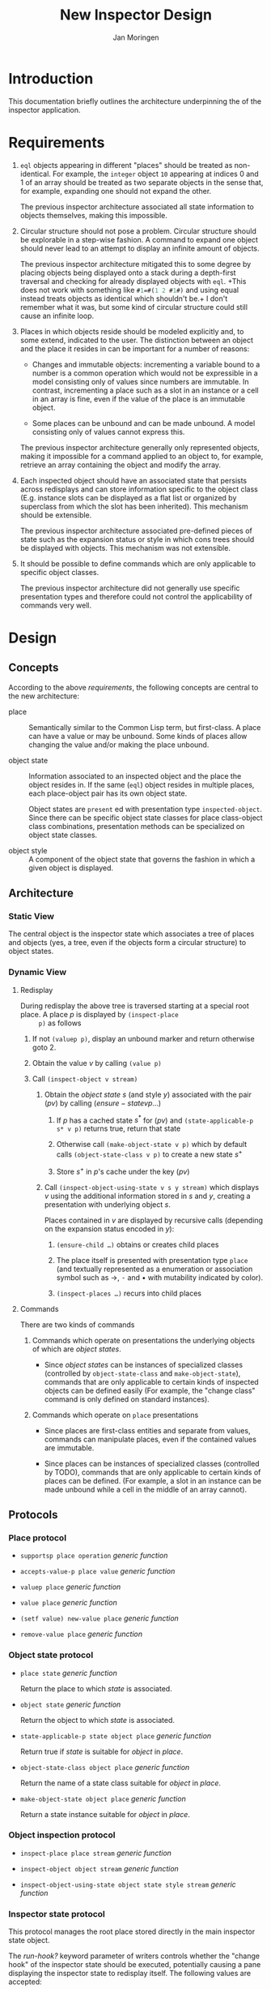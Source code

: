 #+TITLE:  New Inspector Design
#+AUTHOR: Jan Moringen

#+OPTIONS: num:nil toc:nil date:nil

* Introduction

  This documentation briefly outlines the architecture underpinning
  the of the inspector application.

* Requirements

  1. ~eql~ objects appearing in different "places" should be treated
     as non-identical. For example, the ~integer~ object ~10~
     appearing at indices 0 and 1 of an array should be treated as two
     separate objects in the sense that, for example, expanding one
     should not expand the other.

     The previous inspector architecture associated all state
     information to objects themselves, making this impossible.

  2. Circular structure should not pose a problem. Circular structure
     should be explorable in a step-wise fashion. A command to expand
     one object should never lead to an attempt to display an infinite
     amount of objects.

     The previous inspector architecture mitigated this to some degree
     by placing objects being displayed onto a stack during a
     depth-first traversal and checking for already displayed objects
     with ~eql~. +This does not work with something like
     src_lisp[:exports code]{#1=#(1 2 #1#)} and using equal instead
     treats objects as identical which shouldn't be.+ I don't remember
     what it was, but some kind of circular structure could still
     cause an infinite loop.

  3. Places in which objects reside should be modeled explicitly and,
     to some extend, indicated to the user. The distinction between an
     object and the place it resides in can be important for a number
     of reasons:

     + Changes and immutable objects: incrementing a variable bound to
       a number is a common operation which would not be expressible
       in a model consisting only of values since numbers are
       immutable. In contrast, incrementing a place such as a slot in
       an instance or a cell in an array is fine, even if the value of
       the place is an immutable object.

     + Some places can be unbound and can be made unbound. A model
       consisting only of values cannot express this.

     The previous inspector architecture generally only represented
     objects, making it impossible for a command applied to an object
     to, for example, retrieve an array containing the object and
     modify the array.

  4. Each inspected object should have an associated state that
     persists across redisplays and can store information specific to
     the object class (E.g. instance slots can be displayed as a flat
     list or organized by superclass from which the slot has been
     inherited). This mechanism should be extensible.

     The previous inspector architecture associated pre-defined pieces
     of state such as the expansion status or style in which cons
     trees should be displayed with objects. This mechanism was not
     extensible.

  5. It should be possible to define commands which are only
     applicable to specific object classes.

     The previous inspector architecture did not generally use
     specific presentation types and therefore could not control the
     applicability of commands very well.

* Design

** Concepts

   According to the above [[*Requirements][requirements]], the following concepts are
   central to the new architecture:

   + place :: Semantically similar to the Common Lisp term, but
              first-class. A place can have a value or may be
              unbound. Some kinds of places allow changing the value
              and/or making the place unbound.

   + object state :: Information associated to an inspected object and
                     the place the object resides in. If the same
                     (~eql~) object resides in multiple places, each
                     place-object pair has its own object state.

                     Object states are ~present~ ed with presentation
                     type ~inspected-object~. Since there can be
                     specific object state classes for place
                     class-object class combinations, presentation
                     methods can be specialized on object state
                     classes.

   + object style :: A component of the object state that governs the
                     fashion in which a given object is displayed.

** Architecture

*** Static View

    The central object is the inspector state which associates a tree
    of places and objects (yes, a tree, even if the objects form a
    circular structure) to object states.

*** Dynamic View

**** Redisplay

     During redisplay the above tree is traversed starting at a
     special root place. A place $p$ is displayed by ~(inspect-place
     p)~ as follows

     1. If not ~(valuep p)~, display an unbound marker and return
        otherwise goto 2.

     2. Obtain the value $v$ by calling ~(value p)~

     3. Call ~(inspect-object v stream)~

        1. Obtain the /object state/ $s$ (and style $y$) associated
           with the pair $(p v)$ by calling $(ensure-state v p …)$

           1. If $p$ has a cached state $s^*$ for $(p v)$ and
              ~(state-applicable-p s* v p)~ returns true, return that
              state

           2. Otherwise call ~(make-object-state v p)~ which by default
              calls ~(object-state-class v p)~ to create a new state
              $s^+$

           3. Store $s^+$ in $p$'s cache under the key $(p v)$

        2. Call ~(inspect-object-using-state v s y stream)~ which
           displays $v$ using the additional information stored in $s$
           and $y$, creating a presentation with underlying object
           $s$.

           Places contained in $v$ are displayed by recursive calls
           (depending on the expansion status encoded in $y$):

           1. ~(ensure-child …)~ obtains or creates child places

           2. The place itself is presented with presentation type
              ~place~ (and textually represented as a enumeration or
              association symbol such as →, ⁃ and • with mutability
              indicated by color).

           3. ~(inspect-places …)~ recurs into child places


**** Commands

     There are two kinds of commands

     1. Commands which operate on presentations the underlying objects
        of which are /object states/.

        + Since /object states/ can be instances of specialized classes
          (controlled by ~object-state-class~ and ~make-object-state~),
          commands that are only applicable to certain kinds of inspected
          objects can be defined easily (For example, the "change class"
          command is only defined on standard instances).

     2. Commands which operate on ~place~ presentations

        + Since places are first-class entities and separate from
          values, commands can manipulate places, even if the
          contained values are immutable.

        + Since places can be instances of specialized classes
          (controlled by TODO), commands that are only applicable to
          certain kinds of places can be defined. (For example, a slot in
          an instance can be made unbound while a cell in the middle of
          an array cannot).

** Protocols

*** Place protocol

    + ~supportsp place operation~ /generic function/

    + ~accepts-value-p place value~ /generic function/

    + ~valuep place~ /generic function/

    + ~value place~ /generic function/

    + ~(setf value) new-value place~ /generic function/

    + ~remove-value place~ /generic function/

*** Object state protocol

    + ~place state~ /generic function/

      Return the place to which /state/ is associated.

    + ~object state~ /generic function/

      Return the object to which /state/ is associated.

    + ~state-applicable-p state object place~ /generic function/

      Return true if /state/ is suitable for /object/ in /place/.

    + ~object-state-class object place~ /generic function/

      Return the name of a state class suitable for /object/ in /place/.

    + ~make-object-state object place~ /generic function/

      Return a state instance suitable for /object/ in /place/.

*** Object inspection protocol

    + ~inspect-place place stream~ /generic function/

    + ~inspect-object object stream~ /generic function/

    + ~inspect-object-using-state object state style stream~ /generic function/

*** Inspector state protocol

    This protocol manages the root place stored directly in the main
    inspector state object.

    The /run-hook?/ keyword parameter of writers controls whether the
    "change hook" of the inspector state should be executed,
    potentially causing a pane displaying the inspector state to
    redisplay itself. The following values are accepted:

    + ~:if-changed~ :: Run the hook unless the new root object is the
                       same as the current one.

    + any other true value :: Run the hook unconditionally.

    + false :: Do not run the hook.

    Protocol generic functions:

    + ~root-place inspector-state &key run-hook?~ /generic function/

    + ~(setf root-place) new-value inspector-state &key run-hook?~ /generic function/

      Replace the tree of objects currently being inspected with a new
      tree that has /new-value/ at its root.
